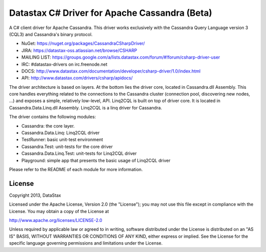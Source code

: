 Datastax C# Driver for Apache Cassandra (Beta)
================================================

A C# client driver for Apache Cassandra. This driver works exclusively with
the Cassandra Query Language version 3 (CQL3) and Cassandra's binary protocol.

- NuGet: https://nuget.org/packages/CassandraCSharpDriver/
- JIRA: https://datastax-oss.atlassian.net/browse/CSHARP
- MAILING LIST: https://groups.google.com/a/lists.datastax.com/forum/#!forum/csharp-driver-user
- IRC: #datastax-drivers on irc.freenode.net
- DOCS: http://www.datastax.com/documentation/developer/csharp-driver/1.0/index.html 
- API: http://www.datastax.com/drivers/csharp/apidocs/

The driver architecture is based on layers. At the bottom lies the driver core,
located in Cassandra.dll Assembly. This core handles everything related to the 
connections to the Cassandra cluster (connection pool, discovering new nodes, ...) 
and exposes a simple, relatively low-level, API. 
Linq2CQL is built on top of driver core. It is located in Cassandra.Data.Linq.dll 
Assembly. Linq2CQL is a linq driver for Cassandra.

The driver contains the following modules:

- Cassandra: the core layer.
- Cassandra.Data.Linq: Linq2CQL driver
- TestRunner: basic unit-test environment 
- Cassandra.Test: unit-tests for the core driver
- Cassandra.Data.Linq.Test: unit-tests for Linq2CQL driver
- Playground: simple app that presents the basic usage of Linq2CQL driver
 
Please refer to the README of each module for more information.

License
-------
Copyright 2013, DataStax

Licensed under the Apache License, Version 2.0 (the "License");
you may not use this file except in compliance with the License.
You may obtain a copy of the License at

http://www.apache.org/licenses/LICENSE-2.0

Unless required by applicable law or agreed to in writing, software
distributed under the License is distributed on an "AS IS" BASIS,
WITHOUT WARRANTIES OR CONDITIONS OF ANY KIND, either express or implied.
See the License for the specific language governing permissions and
limitations under the License.
